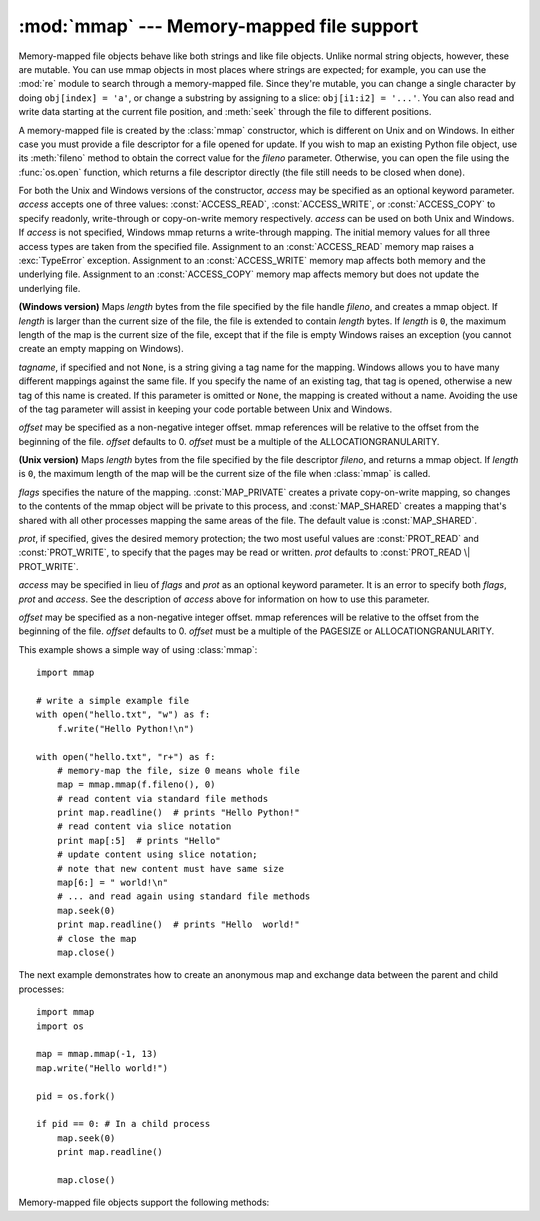 
:mod:`mmap` --- Memory-mapped file support
==========================================

.. module:: mmap
   :synopsis: Interface to memory-mapped files for Unix and Windows.


Memory-mapped file objects behave like both strings and like file objects.
Unlike normal string objects, however, these are mutable.  You can use mmap
objects in most places where strings are expected; for example, you can use
the :mod:`re` module to search through a memory-mapped file.  Since they're
mutable, you can change a single character by doing ``obj[index] = 'a'``, or
change a substring by assigning to a slice: ``obj[i1:i2] = '...'``.  You can
also read and write data starting at the current file position, and
:meth:`seek` through the file to different positions.

A memory-mapped file is created by the :class:`mmap` constructor, which is
different on Unix and on Windows.  In either case you must provide a file
descriptor for a file opened for update. If you wish to map an existing Python
file object, use its :meth:`fileno` method to obtain the correct value for the
*fileno* parameter.  Otherwise, you can open the file using the
:func:`os.open` function, which returns a file descriptor directly (the file
still needs to be closed when done).

For both the Unix and Windows versions of the constructor, *access* may be
specified as an optional keyword parameter. *access* accepts one of three
values: :const:`ACCESS_READ`, :const:`ACCESS_WRITE`, or :const:`ACCESS_COPY`
to specify readonly, write-through or copy-on-write memory respectively.
*access* can be used on both Unix and Windows.  If *access* is not specified,
Windows mmap returns a write-through mapping.  The initial memory values for
all three access types are taken from the specified file.  Assignment to an
:const:`ACCESS_READ` memory map raises a :exc:`TypeError` exception.
Assignment to an :const:`ACCESS_WRITE` memory map affects both memory and the
underlying file.  Assignment to an :const:`ACCESS_COPY` memory map affects
memory but does not update the underlying file.

.. versionchanged:: 2.5
   To map anonymous memory, -1 should be passed as the fileno along with the
   length.

.. versionchanged:: 2.6
   mmap.mmap has formerly been a factory function creating mmap objects. Now
   mmap.mmap is the class itself.

.. class:: mmap(fileno, length[, tagname[, access[, offset]]])

   **(Windows version)** Maps *length* bytes from the file specified by the
   file handle *fileno*, and creates a mmap object.  If *length* is larger
   than the current size of the file, the file is extended to contain *length*
   bytes.  If *length* is ``0``, the maximum length of the map is the current
   size of the file, except that if the file is empty Windows raises an
   exception (you cannot create an empty mapping on Windows).

   *tagname*, if specified and not ``None``, is a string giving a tag name for
   the mapping.  Windows allows you to have many different mappings against
   the same file.  If you specify the name of an existing tag, that tag is
   opened, otherwise a new tag of this name is created.  If this parameter is
   omitted or ``None``, the mapping is created without a name.  Avoiding the
   use of the tag parameter will assist in keeping your code portable between
   Unix and Windows.

   *offset* may be specified as a non-negative integer offset. mmap references
   will be relative to the offset from the beginning of the file. *offset*
   defaults to 0.  *offset* must be a multiple of the ALLOCATIONGRANULARITY.


.. class:: mmap(fileno, length[, flags[, prot[, access[, offset]]]])
   :noindex:

   **(Unix version)** Maps *length* bytes from the file specified by the file
   descriptor *fileno*, and returns a mmap object.  If *length* is ``0``, the
   maximum length of the map will be the current size of the file when
   :class:`mmap` is called.

   *flags* specifies the nature of the mapping. :const:`MAP_PRIVATE` creates a
   private copy-on-write mapping, so changes to the contents of the mmap
   object will be private to this process, and :const:`MAP_SHARED` creates a
   mapping that's shared with all other processes mapping the same areas of
   the file.  The default value is :const:`MAP_SHARED`.

   *prot*, if specified, gives the desired memory protection; the two most
   useful values are :const:`PROT_READ` and :const:`PROT_WRITE`, to specify
   that the pages may be read or written.  *prot* defaults to
   :const:`PROT_READ \| PROT_WRITE`.

   *access* may be specified in lieu of *flags* and *prot* as an optional
   keyword parameter.  It is an error to specify both *flags*, *prot* and
   *access*.  See the description of *access* above for information on how to
   use this parameter.

   *offset* may be specified as a non-negative integer offset. mmap references
   will be relative to the offset from the beginning of the file. *offset*
   defaults to 0.  *offset* must be a multiple of the PAGESIZE or
   ALLOCATIONGRANULARITY.
   
   This example shows a simple way of using :class:`mmap`::

      import mmap

      # write a simple example file
      with open("hello.txt", "w") as f:
          f.write("Hello Python!\n")

      with open("hello.txt", "r+") as f:
          # memory-map the file, size 0 means whole file
          map = mmap.mmap(f.fileno(), 0)
          # read content via standard file methods
          print map.readline()  # prints "Hello Python!"
          # read content via slice notation
          print map[:5]  # prints "Hello"
          # update content using slice notation;
          # note that new content must have same size
          map[6:] = " world!\n"
          # ... and read again using standard file methods
          map.seek(0)
          print map.readline()  # prints "Hello  world!"
          # close the map
          map.close()


   The next example demonstrates how to create an anonymous map and exchange
   data between the parent and child processes::

      import mmap
      import os

      map = mmap.mmap(-1, 13)
      map.write("Hello world!")

      pid = os.fork()

      if pid == 0: # In a child process
          map.seek(0)
          print map.readline()

          map.close()


Memory-mapped file objects support the following methods:


.. method:: mmap.close()

   Close the file.  Subsequent calls to other methods of the object will
   result in an exception being raised.


.. method:: mmap.find(string[, start[, end]])

   Returns the lowest index in the object where the substring *string* is
   found, such that *string* is contained in the range [*start*, *end*].
   Optional arguments *start* and *end* are interpreted as in slice notation.
   Returns ``-1`` on failure.


.. method:: mmap.flush([offset, size])

   Flushes changes made to the in-memory copy of a file back to disk. Without
   use of this call there is no guarantee that changes are written back before
   the object is destroyed.  If *offset* and *size* are specified, only
   changes to the given range of bytes will be flushed to disk; otherwise, the
   whole extent of the mapping is flushed.

   **(Windows version)** A nonzero value returned indicates success; zero
   indicates failure.

   **(Unix version)** A zero value is returned to indicate success. An
   exception is raised when the call failed.


.. method:: mmap.move(dest, src, count)

   Copy the *count* bytes starting at offset *src* to the destination index
   *dest*.  If the mmap was created with :const:`ACCESS_READ`, then calls to
   move will throw a :exc:`TypeError` exception.


.. method:: mmap.read(num)

   Return a string containing up to *num* bytes starting from the current file
   position; the file position is updated to point after the bytes that were
   returned.


.. method:: mmap.read_byte()

   Returns a string of length 1 containing the character at the current file
   position, and advances the file position by 1.


.. method:: mmap.readline()

   Returns a single line, starting at the current file position and up to the
   next newline.


.. method:: mmap.resize(newsize)

   Resizes the map and the underlying file, if any. If the mmap was created
   with :const:`ACCESS_READ` or :const:`ACCESS_COPY`, resizing the map will
   throw a :exc:`TypeError` exception.


.. method:: mmap.rfind(string[, start[, end]])

   Returns the highest index in the object where the substring *string* is
   found, such that *string* is contained in the range [*start*, *end*].
   Optional arguments *start* and *end* are interpreted as in slice notation.
   Returns ``-1`` on failure.


.. method:: mmap.seek(pos[, whence])

   Set the file's current position.  *whence* argument is optional and
   defaults to ``os.SEEK_SET`` or ``0`` (absolute file positioning); other
   values are ``os.SEEK_CUR`` or ``1`` (seek relative to the current position)
   and ``os.SEEK_END`` or ``2`` (seek relative to the file's end).


.. method:: mmap.size()

   Return the length of the file, which can be larger than the size of the
   memory-mapped area.


.. method:: mmap.tell()

   Returns the current position of the file pointer.


.. method:: mmap.write(string)

   Write the bytes in *string* into memory at the current position of the file
   pointer; the file position is updated to point after the bytes that were
   written. If the mmap was created with :const:`ACCESS_READ`, then writing to
   it will throw a :exc:`TypeError` exception.


.. method:: mmap.write_byte(byte)

   Write the single-character string *byte* into memory at the current
   position of the file pointer; the file position is advanced by ``1``. If
   the mmap was created with :const:`ACCESS_READ`, then writing to it will
   throw a :exc:`TypeError` exception.


